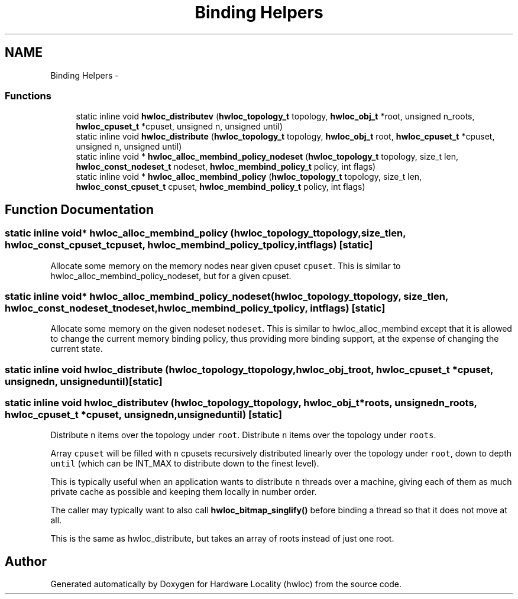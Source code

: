 .TH "Binding Helpers" 3 "Tue Aug 16 2011" "Version 1.2.1" "Hardware Locality (hwloc)" \" -*- nroff -*-
.ad l
.nh
.SH NAME
Binding Helpers \- 
.SS "Functions"

.in +1c
.ti -1c
.RI "static inline void \fBhwloc_distributev\fP (\fBhwloc_topology_t\fP topology, \fBhwloc_obj_t\fP *root, unsigned n_roots, \fBhwloc_cpuset_t\fP *cpuset, unsigned n, unsigned until)"
.br
.ti -1c
.RI "static inline void \fBhwloc_distribute\fP (\fBhwloc_topology_t\fP topology, \fBhwloc_obj_t\fP root, \fBhwloc_cpuset_t\fP *cpuset, unsigned n, unsigned until)"
.br
.ti -1c
.RI "static inline void * \fBhwloc_alloc_membind_policy_nodeset\fP (\fBhwloc_topology_t\fP topology, size_t len, \fBhwloc_const_nodeset_t\fP nodeset, \fBhwloc_membind_policy_t\fP policy, int flags)"
.br
.ti -1c
.RI "static inline void * \fBhwloc_alloc_membind_policy\fP (\fBhwloc_topology_t\fP topology, size_t len, \fBhwloc_const_cpuset_t\fP cpuset, \fBhwloc_membind_policy_t\fP policy, int flags)"
.br
.in -1c
.SH "Function Documentation"
.PP 
.SS "static inline void* hwloc_alloc_membind_policy (\fBhwloc_topology_t\fPtopology, size_tlen, \fBhwloc_const_cpuset_t\fPcpuset, \fBhwloc_membind_policy_t\fPpolicy, intflags)\fC [static]\fP"
.PP
Allocate some memory on the memory nodes near given cpuset \fCcpuset\fP. This is similar to hwloc_alloc_membind_policy_nodeset, but for a given cpuset. 
.SS "static inline void* hwloc_alloc_membind_policy_nodeset (\fBhwloc_topology_t\fPtopology, size_tlen, \fBhwloc_const_nodeset_t\fPnodeset, \fBhwloc_membind_policy_t\fPpolicy, intflags)\fC [static]\fP"
.PP
Allocate some memory on the given nodeset \fCnodeset\fP. This is similar to hwloc_alloc_membind except that it is allowed to change the current memory binding policy, thus providing more binding support, at the expense of changing the current state. 
.SS "static inline void hwloc_distribute (\fBhwloc_topology_t\fPtopology, \fBhwloc_obj_t\fProot, \fBhwloc_cpuset_t\fP *cpuset, unsignedn, unsigneduntil)\fC [static]\fP"
.SS "static inline void hwloc_distributev (\fBhwloc_topology_t\fPtopology, \fBhwloc_obj_t\fP *roots, unsignedn_roots, \fBhwloc_cpuset_t\fP *cpuset, unsignedn, unsigneduntil)\fC [static]\fP"
.PP
Distribute \fCn\fP items over the topology under \fCroot\fP. Distribute \fCn\fP items over the topology under \fCroots\fP.
.PP
Array \fCcpuset\fP will be filled with \fCn\fP cpusets recursively distributed linearly over the topology under \fCroot\fP, down to depth \fCuntil\fP (which can be INT_MAX to distribute down to the finest level).
.PP
This is typically useful when an application wants to distribute \fCn\fP threads over a machine, giving each of them as much private cache as possible and keeping them locally in number order.
.PP
The caller may typically want to also call \fBhwloc_bitmap_singlify()\fP before binding a thread so that it does not move at all.
.PP
This is the same as hwloc_distribute, but takes an array of roots instead of just one root. 
.SH "Author"
.PP 
Generated automatically by Doxygen for Hardware Locality (hwloc) from the source code.
